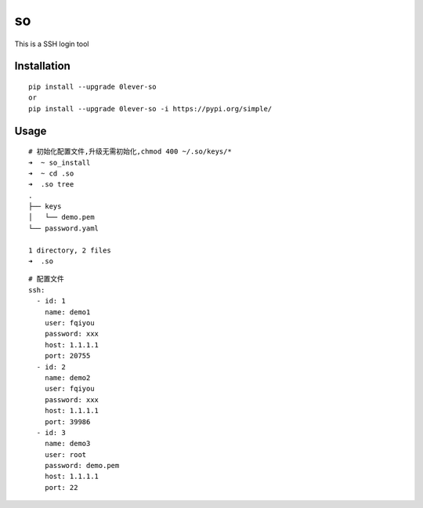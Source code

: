 ======
so
======

This is a SSH login tool

Installation
============

::

    pip install --upgrade 0lever-so
    or
    pip install --upgrade 0lever-so -i https://pypi.org/simple/


Usage
=====

::

    # 初始化配置文件,升级无需初始化,chmod 400 ~/.so/keys/*
    ➜  ~ so_install
    ➜  ~ cd .so
    ➜  .so tree
    .
    ├── keys
    │   └── demo.pem
    └── password.yaml

    1 directory, 2 files
    ➜  .so


::

    # 配置文件
    ssh:
      - id: 1
        name: demo1
        user: fqiyou
        password: xxx
        host: 1.1.1.1
        port: 20755
      - id: 2
        name: demo2
        user: fqiyou
        password: xxx
        host: 1.1.1.1
        port: 39986
      - id: 3
        name: demo3
        user: root
        password: demo.pem
        host: 1.1.1.1
        port: 22



